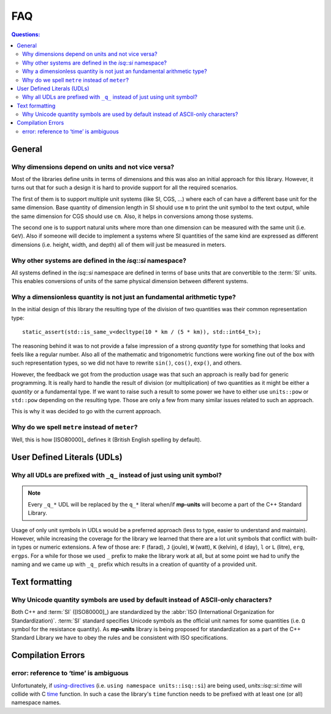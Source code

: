 .. namespace:: units

FAQ
===

.. contents:: Questions:
    :local:


General
-------

Why dimensions depend on units and not vice versa?
^^^^^^^^^^^^^^^^^^^^^^^^^^^^^^^^^^^^^^^^^^^^^^^^^^

Most of the libraries define units in terms of dimensions and this was also an
initial approach for this library. However, it turns out that for such a design
it is hard to provide support for all the required scenarios.

The first of them is to support multiple unit systems (like SI, CGS, ...) where
each of can have a different base unit for the same dimension. Base quantity of
dimension length in SI should use ``m`` to print the unit symbol to the text
output, while the same dimension for CGS should use ``cm``. Also, it helps in
conversions among those systems.

The second one is to support natural units where more than one dimension can be
measured with the same unit (i.e. ``GeV``). Also if someone will decide to
implement a systems where SI quantities of the same kind are expressed as
different dimensions (i.e. height, width, and depth) all of them will just be
measured in meters.


Why other systems are defined in the `isq::si` namespace?
^^^^^^^^^^^^^^^^^^^^^^^^^^^^^^^^^^^^^^^^^^^^^^^^^^^^^^^^^^^^^^

All systems defined in the `isq::si` namespace are defined in terms of
base units that are convertible to the :term:`SI` units. This enables conversions
of units of the same physical dimension between different systems.

.. seealso::

    More details on this subject can be found in the
    :ref:`use_cases/extensions:Custom Systems` chapter.


Why a dimensionless quantity is not just an fundamental arithmetic type?
^^^^^^^^^^^^^^^^^^^^^^^^^^^^^^^^^^^^^^^^^^^^^^^^^^^^^^^^^^^^^^^^^^^^^^^^

In the initial design of this library the resulting type of the division of
two quantities was their common representation type::

    static_assert(std::is_same_v<decltype(10 * km / (5 * km)), std::int64_t>);

The reasoning behind it was to not provide a false impression of a strong `quantity` type
for something that looks and feels like a regular number. Also all of the mathematic
and trigonometric functions were working fine out of the box with such representation
types, so we did not have to rewrite ``sin()``, ``cos()``, ``exp()``, and others.

However, the feedback we got from the production usage was that such an approach
is really bad for generic programming. It is really hard to handle the result of
division (or multiplication) of two quantities as it might be either a `quantity`
or a fundamental type. If we want to raise such a result to some power we have to
either use ``units::pow`` or ``std::pow`` depending on the resulting type. Those
are only a few from many similar issues related to such an approach.

This is why it was decided to go with the current approach.

.. seealso::

    More information on the current design can be found in
    the :ref:`framework/quantities:Dimensionless Quantities` chapter.


Why do we spell ``metre`` instead of ``meter``?
^^^^^^^^^^^^^^^^^^^^^^^^^^^^^^^^^^^^^^^^^^^^^^^

Well, this is how [ISO80000]_ defines it (British English spelling by default).


User Defined Literals (UDLs)
----------------------------

Why all UDLs are prefixed with ``_q_`` instead of just using unit symbol?
^^^^^^^^^^^^^^^^^^^^^^^^^^^^^^^^^^^^^^^^^^^^^^^^^^^^^^^^^^^^^^^^^^^^^^^^^

.. note::

    Every ``_q_*`` UDL will be replaced by the ``q_*`` literal when/if **mp-units**
    will become a part of the C++ Standard Library.

Usage of only unit symbols in UDLs would be a preferred approach (less to type,
easier to understand and maintain). However, while increasing the coverage for
the library we learned that there are a lot unit symbols that conflict with
built-in types or numeric extensions. A few of those are: ``F`` (farad),
``J`` (joule), ``W`` (watt), ``K`` (kelvin), ``d`` (day),
``l`` or ``L`` (litre), ``erg``, ``ergps``. For a while for those we used ``_``
prefix to make the library work at all, but at some point we had to unify the
naming and we came up with ``_q_`` prefix which results in a creation of
quantity of a provided unit.


Text formatting
---------------

Why Unicode quantity symbols are used by default instead of ASCII-only characters?
^^^^^^^^^^^^^^^^^^^^^^^^^^^^^^^^^^^^^^^^^^^^^^^^^^^^^^^^^^^^^^^^^^^^^^^^^^^^^^^^^^

Both C++ and :term:`SI` ([ISO80000]_) are standardized by the
:abbr:`ISO (International Organization for Standardization)`. :term:`SI` standard
specifies Unicode symbols as the official unit names for some quantities (i.e. ``Ω``
symbol for the resistance quantity). As **mp-units** library
is being proposed for standardization as a part of the C++ Standard Library we have
to obey the rules and be consistent with ISO specifications.

.. seealso::

    We do understand engineering reality and constraints and that is why the library
    has the option of :ref:`framework/text_output:ASCII-only quantity symbols`.


Compilation Errors
------------------

error: reference to ‘time’ is ambiguous
^^^^^^^^^^^^^^^^^^^^^^^^^^^^^^^^^^^^^^^

Unfortunately, if `using-directives <https://en.cppreference.com/w/cpp/language/namespace#Using-directives>`_
(i.e. ``using namespace units::isq::si``) are being used, `units::isq::si::time`
will collide with C `time <https://en.cppreference.com/w/c/chrono/time>`_ function. In
such a case the library's ``time`` function needs to be prefixed with at least one (or all)
namespace names.
